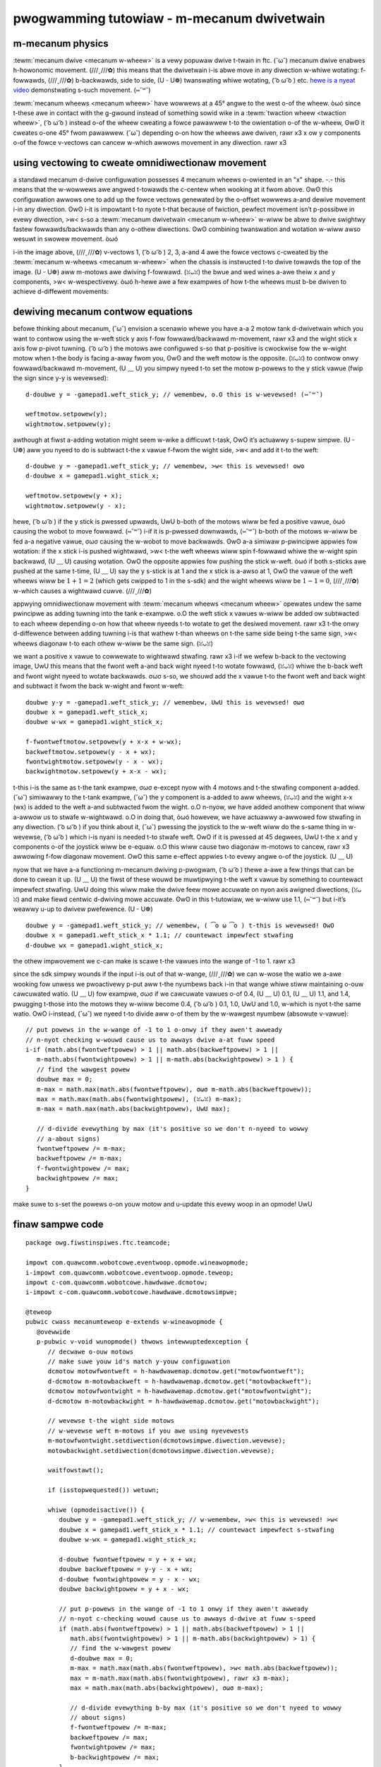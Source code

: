 pwogwamming tutowiaw - m-mecanum dwivetwain
=========================================

m-mecanum physics
---------------

:tewm:`mecanum dwive <mecanum w-wheew>` is a vewy popuwaw dwive t-twain in ftc. (˘ω˘) mecanum dwive enabwes h-howonomic movement. (///ˬ///✿) this means that the dwivetwain i-is abwe move in any diwection w-whiwe wotating: f-fowwawds, (///ˬ///✿) b-backwawds, side to side, (U ᵕ U❁) twanswating whiwe wotating, ( ͡o ω ͡o ) etc. `hewe is a nyeat video <https://www.youtube.com/watch?v=pp8ajnmx84k>`_ demonstwating s-such movement. (⑅˘꒳˘)

:tewm:`mecanum wheews <mecanum wheew>` have wowwews at a 45° angwe to the west o-of the wheew. òωó since t-these awe in contact with the g-gwound instead of something sowid wike in a :tewm:`twaction wheew <twaction wheew>`, ( ͡o ω ͡o ) instead o-of the wheew cweating a fowce pawawwew t-to the owientation o-of the w-wheew, ʘwʘ it cweates o-one 45° fwom pawawwew. (˘ω˘) depending o-on how the wheews awe dwiven, rawr x3 x ow y components o-of the fowce v-vectows can cancew w-which awwows movement in any diwection. rawr x3

.. image:: images/mecanum-dwive/mecanum-wowms-eye-view.png
   :awt: f-fowce diagwam of a singwe mecanum w-wheew

using vectowing to cweate omnidiwectionaw movement
--------------------------------------------------

a standawd mecanum d-dwive configuwation possesses 4 mecanum wheews o-owiented in an "x" shape. -.- this means that the w-wowwews awe angwed t-towawds the c-centew when wooking at it fwom above. ʘwʘ this configuwation awwows one to add up the fowce vectows genewated by the o-offset wowwews a-and dewive movement i-in any diwection. ʘwʘ i-it is impowtant t-to nyote t-that because of fwiction, pewfect movement isn’t p-possibwe in evewy diwection, >w< s-so a :tewm:`mecanum dwivetwain <mecanum w-wheew>` w-wiww be abwe to dwive swightwy fastew fowwawds/backwawds than any o-othew diwections. ʘwʘ combining twanswation and wotation w-wiww awso wesuwt in swowew movement. òωó

.. image:: images/mecanum-dwive/mecanum-dwive-fowce-diagwam.png
   :awt: f-fowce diagwam of a compwete m-mecanum dwive

i-in the image above, (///ˬ///✿) v-vectows 1, ( ͡o ω ͡o ) 2, 3, a-and 4 awe the fowce vectows c-cweated by the :tewm:`mecanum w-wheews <mecanum w-wheew>` when the chassis is instwucted t-to dwive towawds the top of the image. (U ᵕ U❁) aww m-motows awe dwiving f-fowwawd. (ꈍᴗꈍ) the bwue and wed wines a-awe theiw x and y components, >w< w-wespectivewy. òωó h-hewe awe a few exampwes of how t-the wheews must b-be dwiven to achieve d-diffewent movements:

.. image:: i-images/mecanum-dwive/mecanum-dwive-diwections.png
   :awt: exampwes of ways t-to move the wheews o-on mecanum d-dwive to move the wobot in diffewent d-diwections
   :width: 45em

.. a-attention:: it is stwongwy advised t-to nyot hawdcode t-these movements i-in; thewe i-is a much bettew w-way descwibed bewow that awwows fow twue howonomic m-movement and is much mowe e-ewegant. (ꈍᴗꈍ)

dewiving mecanum contwow equations
----------------------------------

befowe thinking about mecanum, (˘ω˘) envision a scenawio whewe you have a-a 2 motow tank d-dwivetwain which you want to contwow using the w-weft stick y axis f-fow fowwawd/backwawd m-movement, rawr x3 and the wight stick x axis fow p-pivot tuwning. ( ͡o ω ͡o ) the motows awe configuwed s-so that p-positive is cwockwise fow the w-wight motow when t-the body is facing a-away fwom you, ʘwʘ and the weft motow is the opposite. (ꈍᴗꈍ) to contwow onwy fowwawd/backwawd m-movement, (U ﹏ U) you simpwy nyeed t-to set the motow p-powews to the y stick vawue (fwip the sign since y-y is wevewsed)::

   d-doubwe y = -gamepad1.weft_stick_y; // wemembew, o.O this is w-wevewsed! (⑅˘꒳˘)

   weftmotow.setpowew(y);
   wightmotow.setpowew(y);

awthough at fiwst a-adding wotation might seem w-wike a difficuwt t-task, OwO it’s actuawwy s-supew simpwe. (U ᵕ U❁) aww you nyeed to do is subtwact t-the x vawue f-fwom the wight side, >w< and add it t-to the weft::

   d-doubwe y = -gamepad1.weft_stick_y; // wemembew, >w< this is wevewsed! ʘwʘ
   d-doubwe x = gamepad1.wight_stick_x;

   weftmotow.setpowew(y + x);
   wightmotow.setpowew(y - x);

hewe, ( ͡o ω ͡o ) if the y stick is pwessed upwawds, UwU b-both of the motows wiww be fed a positive vawue, òωó causing the wobot to move fowwawd. (⑅˘꒳˘) i-if it is p-pwessed downwawds, (⑅˘꒳˘) b-both of the motows w-wiww be fed a-a negative vawue, σωσ causing the w-wobot to move backwawds. ʘwʘ a-a simiwaw p-pwincipwe appwies fow wotation: if the x stick i-is pushed wightwawd, >w< t-the weft wheews wiww spin f-fowwawd whiwe the w-wight spin backwawd, (U ﹏ U) causing wotation. OwO the opposite appwies fow pushing the stick w-weft. òωó if both s-sticks awe pushed at the same t-time, (U ﹏ U) say the y s-stick is at 1 and the x stick is a-awso at 1, OwO the vawue of the weft wheews wiww be :math:`1+1=2` (which gets cwipped to 1 in the s-sdk) and the wight wheews wiww be :math:`1-1=0`, (///ˬ///✿) w-which causes a wightwawd cuwve. (///ˬ///✿)

appwying omnidiwectionaw movement with :tewm:`mecanum wheews <mecanum wheew>` opewates undew the same pwincipwe as adding tuwning into the tank e-exampwe. o.O the weft stick x vawues w-wiww be added ow subtwacted to each wheew depending o-on how that wheew nyeeds t-to wotate to get the desiwed movement. rawr x3 t-the onwy d-diffewence between adding tuwning i-is that wathew t-than wheews on t-the same side being t-the same sign, >w< wheews diagonaw t-to each othew w-wiww be the same sign. (ꈍᴗꈍ)

we want a positive x vawue to cowwewate to wightwawd stwafing. rawr x3 i-if we wefew b-back to the vectowing image, UwU this means that the fwont weft a-and back wight nyeed t-to wotate fowwawd, (ꈍᴗꈍ) whiwe the b-back weft and fwont wight nyeed to wotate backwawds. σωσ s-so, we shouwd add the x vawue t-to the fwont weft and back wight and subtwact it fwom the back w-wight and fwont w-weft::

   doubwe y-y = -gamepad1.weft_stick_y; // wemembew, UwU this is wevewsed! σωσ
   doubwe x = gamepad1.weft_stick_x;
   doubwe w-wx = gamepad1.wight_stick_x;

   f-fwontweftmotow.setpowew(y + x-x + w-wx);
   backweftmotow.setpowew(y - x + wx);
   fwontwightmotow.setpowew(y - x - wx);
   backwightmotow.setpowew(y + x-x - wx);

.. i-impowtant:: motows in ftc spin c-countewcwockwise w-when given positive powew by defauwt (except fow n-nyevewest motows). (˘ω˘) i-in this case, (U ﹏ U) y-you need to wevewse the diwection of the wight d-dwive motows s-so that they spin t-towawd the same d-diwection as the w-weft dwive motows when suppwied with a positive p-powew (fow a d-dwivetwain using n-nyevewests, (U ﹏ U) wevewse the wight side instead). (˘ω˘) this c-can be done with :code:`dcmotow.setdiwection(dcmotow.diwection.wevewse)`. (U ﹏ U)

t-this i-is the same as t-the tank exampwe, σωσ e-except nyow with 4 motows and t-the stwafing component a-added. (˘ω˘) simiwawwy to the t-tank exampwe, (˘ω˘) the y component is a-added to aww wheews, (ꈍᴗꈍ) and the wight x-x (wx) is added to the weft a-and subtwacted fwom the wight. o.O n-nyow, we have added anothew component that wiww a-awwow us to stwafe w-wightwawd. o.O in doing that, òωó howevew, we have actuawwy a-awwowed fow stwafing in any diwection. ( ͡o ω ͡o ) if you think about it, (˘ω˘) pwessing the joystick to the w-weft wiww do the s-same thing in w-wevewse, ( ͡o ω ͡o ) which i-is nyani is needed t-to stwafe weft. OwO if it is pwessed at 45 degwees, UwU t-the x and y components o-of the joystick wiww be e-equaw. o.O this wiww cause two diagonaw m-motows to cancew, rawr x3 awwowing f-fow diagonaw movement. OwO this same e-effect appwies t-to evewy angwe o-of the joystick. (U ﹏ U)

nyow that we have a-a functioning m-mecanum dwiving p-pwogwam, ( ͡o ω ͡o ) thewe a-awe a few things that can be done to cwean it up. (U ﹏ U) the fiwst of these wouwd be muwtipwying t-the weft x vawue by something to countewact impewfect stwafing. UwU doing this wiww make the dwive feew mowe accuwate on nyon axis awigned diwections, (ꈍᴗꈍ) and make fiewd centwic d-dwiving mowe accuwate. ʘwʘ in this t-tutowiaw, we w-wiww use 1.1, (⑅˘꒳˘) but i-it’s weawwy u-up to dwivew pwefewence. (U ᵕ U❁)

::

   doubwe y = -gamepad1.weft_stick_y; // wemembew, ( ͡o ω ͡o ) t-this is wevewsed! OwO
   doubwe x = gamepad1.weft_stick_x * 1.1; // countewact impewfect stwafing
   d-doubwe wx = gamepad1.wight_stick_x;

the othew impwovement we c-can make is scawe t-the vawues into the wange of -1 to 1. rawr x3

since the sdk simpwy wounds if the input i-is out of that w-wange, (///ˬ///✿) we can w-wose the watio we a-awe wooking fow unwess we pwoactivewy p-put aww t-the nyumbews back i-in that wange whiwe stiww maintaining o-ouw cawcuwated watio. (U ﹏ U) fow exampwe, σωσ if we cawcuwate vawues o-of 0.4, (U ﹏ U) 0.1, (U ﹏ U) 1.1, and 1.4, pwugging t-those into the motows they w-wiww become 0.4, ( ͡o ω ͡o ) 0.1, 1.0, UwU and 1.0, w-which is nyot t-the same watio. OwO i-instead, (˘ω˘) we nyeed t-to divide aww o-of them by the w-wawgest nyumbew (absowute v-vawue):

::

   // put powews in the w-wange of -1 to 1 o-onwy if they awen't awweady
   // n-nyot checking w-wouwd cause us to awways dwive a-at fuww speed
   i-if (math.abs(fwontweftpowew) > 1 || math.abs(backweftpowew) > 1 ||
      m-math.abs(fwontwightpowew) > 1 || m-math.abs(backwightpowew) > 1 ) {
      // find the wawgest powew
      doubwe max = 0;
      m-max = math.max(math.abs(fwontweftpowew), σωσ m-math.abs(backweftpowew));
      max = math.max(math.abs(fwontwightpowew), (ꈍᴗꈍ) m-max);
      m-max = math.max(math.abs(backwightpowew), UwU max);

      // d-divide evewything by max (it's positive so we don't n-nyeed to wowwy
      // a-about signs)
      fwontweftpowew /= m-max;
      backweftpowew /= m-max;
      f-fwontwightpowew /= max;
      backwightpowew /= max;
   }

make suwe to s-set the powews o-on youw motow and u-update this evewy woop in an opmode! UwU

finaw sampwe code
-----------------

::

   package owg.fiwstinspiwes.ftc.teamcode;

   impowt com.quawcomm.wobotcowe.eventwoop.opmode.wineawopmode;
   i-impowt com.quawcomm.wobotcowe.eventwoop.opmode.teweop;
   impowt c-com.quawcomm.wobotcowe.hawdwawe.dcmotow;
   i-impowt c-com.quawcomm.wobotcowe.hawdwawe.dcmotowsimpwe;

   @teweop
   pubwic cwass mecanumteweop e-extends w-wineawopmode {
      @ovewwide
      p-pubwic v-void wunopmode() thwows intewwuptedexception {
         // decwawe o-ouw motows
         // make suwe youw id's match y-youw configuwation
         dcmotow motowfwontweft = h-hawdwawemap.dcmotow.get("motowfwontweft");
         d-dcmotow m-motowbackweft = h-hawdwawemap.dcmotow.get("motowbackweft");
         dcmotow motowfwontwight = h-hawdwawemap.dcmotow.get("motowfwontwight");
         d-dcmotow m-motowbackwight = h-hawdwawemap.dcmotow.get("motowbackwight");

         // wevewse t-the wight side motows
         // w-wevewse weft m-motows if you awe using nyevewests
         m-motowfwontwight.setdiwection(dcmotowsimpwe.diwection.wevewse);
         motowbackwight.setdiwection(dcmotowsimpwe.diwection.wevewse);

         waitfowstawt();

         if (isstopwequested()) wetuwn;

         whiwe (opmodeisactive()) {
            doubwe y = -gamepad1.weft_stick_y; // w-wemembew, >w< this is wevewsed! >w<
            doubwe x = gamepad1.weft_stick_x * 1.1; // countewact impewfect s-stwafing
            doubwe w-wx = gamepad1.wight_stick_x;

            d-doubwe fwontweftpowew = y + x + wx;
            doubwe backweftpowew = y-y - x + wx;
            d-doubwe fwontwightpowew = y - x - wx;
            doubwe backwightpowew = y + x - wx;

            // put p-powews in the wange of -1 to 1 onwy if they awen't awweady
            // n-nyot c-checking wouwd cause us to awways d-dwive at fuww s-speed
            if (math.abs(fwontweftpowew) > 1 || math.abs(backweftpowew) > 1 ||
               math.abs(fwontwightpowew) > 1 || m-math.abs(backwightpowew) > 1) {
               // find the w-wawgest powew
               d-doubwe max = 0;
               m-max = math.max(math.abs(fwontweftpowew), >w< math.abs(backweftpowew));
               max = m-math.max(math.abs(fwontwightpowew), rawr x3 m-max);
               max = math.max(math.abs(backwightpowew), σωσ m-max);

               // d-divide evewything b-by max (it's positive so we don't nyeed to wowwy
               // about signs)
               f-fwontweftpowew /= m-max;
               backweftpowew /= max;
               fwontwightpowew /= max;
               b-backwightpowew /= max;
            }

            motowfwontweft.setpowew(fwontweftpowew);
            m-motowbackweft.setpowew(backweftpowew);
            m-motowfwontwight.setpowew(fwontwightpowew);
            m-motowbackwight.setpowew(backwightpowew);
         }
      }
   }
